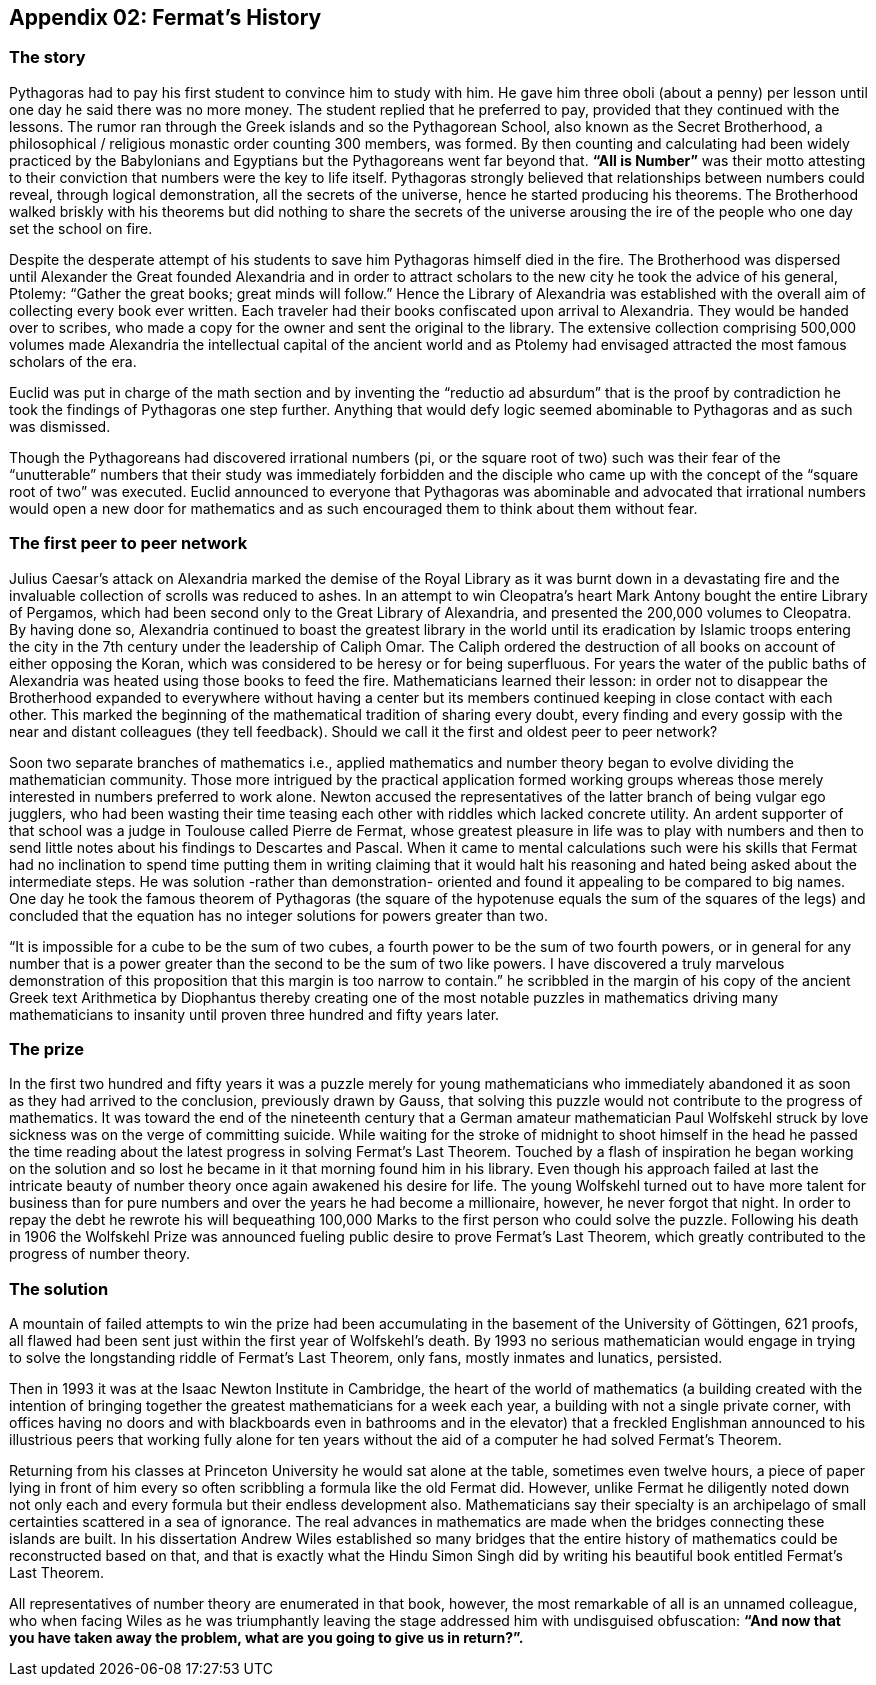 
== Appendix 02: Fermat's History

=== The story

Pythagoras had to pay his first student to convince him to study with him. He gave him three oboli (about a penny) per lesson until one day he said there was no more money. The student replied that he preferred to pay, provided that they continued with the lessons. The rumor ran through the Greek islands and so the Pythagorean School, also known as the Secret Brotherhood, a philosophical / religious monastic order counting 300 members, was formed. By then counting and calculating had been widely practiced by the Babylonians and Egyptians but the Pythagoreans went far beyond that. *“All is Number”* was their motto attesting to their conviction that numbers were the key to life itself. Pythagoras strongly believed that relationships between numbers could reveal, through logical demonstration, all the secrets of the universe, hence he started producing his theorems. The Brotherhood walked briskly with his theorems but did nothing to share the secrets of the universe arousing the ire of the people who one day set the school on fire.

Despite the desperate attempt of his students to save him Pythagoras himself died in the fire. The Brotherhood was dispersed until Alexander the Great founded Alexandria and in order to attract scholars to the new city he took the advice of his general, Ptolemy: “Gather the great books; great minds will follow.”
Hence the Library of Alexandria was established with the overall aim of collecting every book ever written. Each traveler had their books confiscated upon arrival to Alexandria. They would be handed over to scribes, who made a copy for the owner and sent the original to the library. The extensive collection comprising 500,000 volumes made Alexandria the intellectual capital of the ancient world and as Ptolemy had envisaged attracted the most famous scholars of the era.

Euclid was put in charge of the math section and by inventing the “reductio ad absurdum” that is the proof by contradiction he took the findings of Pythagoras one step further. Anything that would defy logic seemed abominable to Pythagoras and as such was dismissed.

Though the Pythagoreans had discovered irrational numbers (pi, or the square root of two) such was their fear of the “unutterable” numbers that their study was immediately forbidden and the disciple who came up with the concept of the “square root of two” was executed. Euclid announced to everyone that Pythagoras was abominable and advocated that irrational numbers would open a new door for mathematics and as such encouraged them to think about them without fear.

=== The first peer to peer network

Julius Caesar’s attack on Alexandria marked the demise of the Royal Library as it was burnt down in a devastating fire and the invaluable collection of scrolls was reduced to ashes. In an attempt to win Cleopatra’s heart Mark Antony bought the entire Library of Pergamos, which had been second only to the Great Library of Alexandria, and presented the 200,000 volumes to Cleopatra. By having done so, Alexandria continued to boast the greatest library in the world until its eradication by Islamic troops entering the city in the 7th century under the leadership of Caliph Omar. The Caliph ordered the destruction of all books on account of either opposing the Koran, which was considered to be heresy or for being superfluous. For years the water of the public baths of Alexandria was heated using those books to feed the fire. Mathematicians learned their lesson: in order not to disappear the Brotherhood expanded to everywhere without having a center but its members continued keeping in close contact with each other. This marked the beginning of the mathematical tradition of sharing every doubt, every finding and every gossip with the near and distant colleagues (they tell feedback). Should we call it the first and oldest peer to peer network?

Soon two separate branches of mathematics i.e., applied mathematics and number theory began to evolve dividing the mathematician community. Those more intrigued by the practical application formed working groups whereas those merely interested in numbers preferred to work alone. Newton accused the representatives of the latter branch of being vulgar ego jugglers, who had been wasting their time teasing each other with riddles which lacked concrete utility. An ardent supporter of that school was a judge in Toulouse called Pierre de Fermat, whose greatest pleasure in life was to play with numbers and then to send little notes about his findings to Descartes and Pascal. When it came to mental calculations such were his skills that Fermat had no inclination to spend time putting them in writing claiming that it would halt his reasoning and hated being asked about the intermediate steps. He was solution -rather than demonstration- oriented and found it appealing to be compared to big names.
One day he took the famous theorem of Pythagoras (the square of the hypotenuse equals the sum of the squares of the legs) and concluded that the equation has no integer solutions for powers greater than two.

“It is impossible for a cube to be the sum of two cubes, a fourth power to be the sum of two fourth powers, or in general for any number that is a power greater than the second to be the sum of two like powers. I have discovered a truly marvelous demonstration of this proposition that this margin is too narrow to contain.” he scribbled in the margin of his copy of the ancient Greek text Arithmetica by Diophantus thereby creating one of the most notable puzzles in mathematics driving many mathematicians to insanity until proven three hundred and fifty years later.

=== The prize

In the first two hundred and fifty years it was a puzzle merely for young mathematicians who immediately abandoned it as soon as they had arrived to the conclusion, previously drawn by Gauss, that solving this puzzle would not contribute to the progress of mathematics. It was toward the end of the nineteenth century that a German amateur mathematician Paul Wolfskehl struck by love sickness was on the verge of committing suicide.
While waiting for the stroke of midnight to shoot himself in the head he passed the time reading about the latest progress in solving Fermat’s Last Theorem. Touched by a flash of inspiration he began working on the solution and so lost he became in it that morning found him in his library. Even though his approach failed at last the intricate beauty of number theory once again awakened his desire for life.
The young Wolfskehl turned out to have more talent for business than for pure numbers and over the years he had become a millionaire, however, he never forgot that night. In order to repay the debt he rewrote his will bequeathing 100,000 Marks to the first person who could solve the puzzle. Following his death in 1906 the Wolfskehl Prize was announced fueling public desire to prove Fermat’s Last Theorem, which greatly contributed to the progress of number theory.

=== The solution

A mountain of failed attempts to win the prize had been accumulating in the basement of the University of Göttingen, 621 proofs, all flawed had been sent just within the first year of Wolfskehl’s death. By 1993 no serious mathematician would engage in trying to solve the longstanding riddle of Fermat’s Last Theorem, only fans, mostly inmates and lunatics, persisted.

Then in 1993 it was at the Isaac Newton Institute in Cambridge, the heart of the world of mathematics (a building created with the intention of bringing together the greatest mathematicians for a week each year, a building with not a single private corner, with offices having no doors and with blackboards even in bathrooms and in the elevator) that a freckled Englishman announced to his illustrious peers that working fully alone for ten years without the aid of a computer he had solved Fermat’s Theorem.

Returning from his classes at Princeton University he would sat alone at the table, sometimes even twelve hours, a piece of paper lying in front of him every so often scribbling a formula like the old Fermat did. However, unlike Fermat he diligently noted down not only each and every formula but their endless development also.
Mathematicians say their specialty is an archipelago of small certainties scattered in a sea of ignorance. The real advances in mathematics are made when the bridges connecting these islands are built. In his dissertation Andrew Wiles established so many bridges that the entire history of mathematics could be reconstructed based on that, and that is exactly what the Hindu Simon Singh did by writing his beautiful book entitled Fermat’s Last Theorem.

All representatives of number theory are enumerated in that book, however, the most remarkable of all is an unnamed colleague, who when facing Wiles as he was triumphantly leaving the stage addressed him with undisguised obfuscation: *“And now that you have taken away the problem, what are you going to give us in return?”.*

